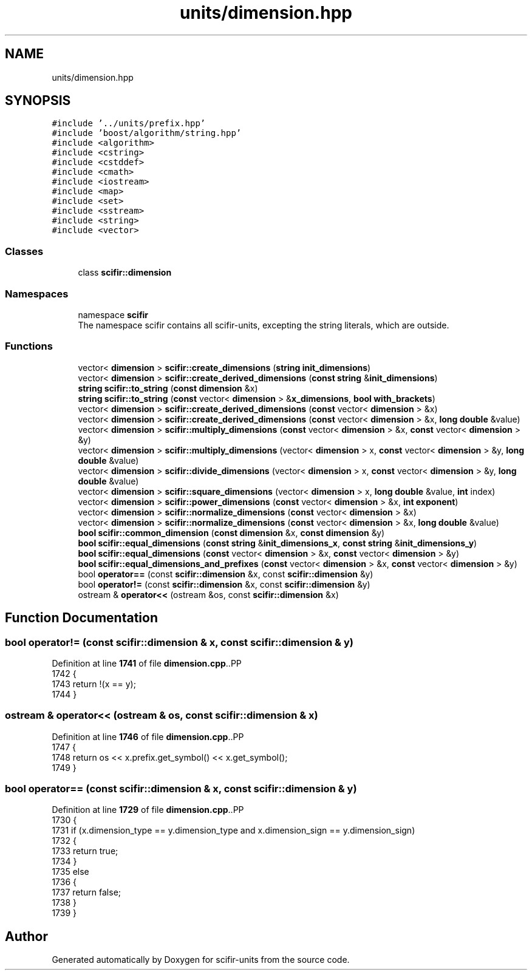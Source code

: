 .TH "units/dimension.hpp" 3 "Version 2.0.0" "scifir-units" \" -*- nroff -*-
.ad l
.nh
.SH NAME
units/dimension.hpp
.SH SYNOPSIS
.br
.PP
\fC#include '\&.\&./units/prefix\&.hpp'\fP
.br
\fC#include 'boost/algorithm/string\&.hpp'\fP
.br
\fC#include <algorithm>\fP
.br
\fC#include <cstring>\fP
.br
\fC#include <cstddef>\fP
.br
\fC#include <cmath>\fP
.br
\fC#include <iostream>\fP
.br
\fC#include <map>\fP
.br
\fC#include <set>\fP
.br
\fC#include <sstream>\fP
.br
\fC#include <string>\fP
.br
\fC#include <vector>\fP
.br

.SS "Classes"

.in +1c
.ti -1c
.RI "class \fBscifir::dimension\fP"
.br
.in -1c
.SS "Namespaces"

.in +1c
.ti -1c
.RI "namespace \fBscifir\fP"
.br
.RI "The namespace scifir contains all scifir-units, excepting the string literals, which are outside\&. "
.in -1c
.SS "Functions"

.in +1c
.ti -1c
.RI "vector< \fBdimension\fP > \fBscifir::create_dimensions\fP (\fBstring\fP \fBinit_dimensions\fP)"
.br
.ti -1c
.RI "vector< \fBdimension\fP > \fBscifir::create_derived_dimensions\fP (\fBconst\fP \fBstring\fP &\fBinit_dimensions\fP)"
.br
.ti -1c
.RI "\fBstring\fP \fBscifir::to_string\fP (\fBconst\fP \fBdimension\fP &x)"
.br
.ti -1c
.RI "\fBstring\fP \fBscifir::to_string\fP (\fBconst\fP vector< \fBdimension\fP > &\fBx_dimensions\fP, \fBbool\fP \fBwith_brackets\fP)"
.br
.ti -1c
.RI "vector< \fBdimension\fP > \fBscifir::create_derived_dimensions\fP (\fBconst\fP vector< \fBdimension\fP > &x)"
.br
.ti -1c
.RI "vector< \fBdimension\fP > \fBscifir::create_derived_dimensions\fP (\fBconst\fP vector< \fBdimension\fP > &x, \fBlong\fP \fBdouble\fP &value)"
.br
.ti -1c
.RI "vector< \fBdimension\fP > \fBscifir::multiply_dimensions\fP (\fBconst\fP vector< \fBdimension\fP > &x, \fBconst\fP vector< \fBdimension\fP > &y)"
.br
.ti -1c
.RI "vector< \fBdimension\fP > \fBscifir::multiply_dimensions\fP (vector< \fBdimension\fP > x, \fBconst\fP vector< \fBdimension\fP > &y, \fBlong\fP \fBdouble\fP &value)"
.br
.ti -1c
.RI "vector< \fBdimension\fP > \fBscifir::divide_dimensions\fP (vector< \fBdimension\fP > x, \fBconst\fP vector< \fBdimension\fP > &y, \fBlong\fP \fBdouble\fP &value)"
.br
.ti -1c
.RI "vector< \fBdimension\fP > \fBscifir::square_dimensions\fP (vector< \fBdimension\fP > x, \fBlong\fP \fBdouble\fP &value, \fBint\fP index)"
.br
.ti -1c
.RI "vector< \fBdimension\fP > \fBscifir::power_dimensions\fP (\fBconst\fP vector< \fBdimension\fP > &x, \fBint\fP \fBexponent\fP)"
.br
.ti -1c
.RI "vector< \fBdimension\fP > \fBscifir::normalize_dimensions\fP (\fBconst\fP vector< \fBdimension\fP > &x)"
.br
.ti -1c
.RI "vector< \fBdimension\fP > \fBscifir::normalize_dimensions\fP (\fBconst\fP vector< \fBdimension\fP > &x, \fBlong\fP \fBdouble\fP &value)"
.br
.ti -1c
.RI "\fBbool\fP \fBscifir::common_dimension\fP (\fBconst\fP \fBdimension\fP &x, \fBconst\fP \fBdimension\fP &y)"
.br
.ti -1c
.RI "\fBbool\fP \fBscifir::equal_dimensions\fP (\fBconst\fP \fBstring\fP &\fBinit_dimensions_x\fP, \fBconst\fP \fBstring\fP &\fBinit_dimensions_y\fP)"
.br
.ti -1c
.RI "\fBbool\fP \fBscifir::equal_dimensions\fP (\fBconst\fP vector< \fBdimension\fP > &x, \fBconst\fP vector< \fBdimension\fP > &y)"
.br
.ti -1c
.RI "\fBbool\fP \fBscifir::equal_dimensions_and_prefixes\fP (\fBconst\fP vector< \fBdimension\fP > &x, \fBconst\fP vector< \fBdimension\fP > &y)"
.br
.ti -1c
.RI "bool \fBoperator==\fP (const \fBscifir::dimension\fP &x, const \fBscifir::dimension\fP &y)"
.br
.ti -1c
.RI "bool \fBoperator!=\fP (const \fBscifir::dimension\fP &x, const \fBscifir::dimension\fP &y)"
.br
.ti -1c
.RI "ostream & \fBoperator<<\fP (ostream &os, const \fBscifir::dimension\fP &x)"
.br
.in -1c
.SH "Function Documentation"
.PP 
.SS "bool operator!= (const \fBscifir::dimension\fP & x, const \fBscifir::dimension\fP & y)"

.PP
Definition at line \fB1741\fP of file \fBdimension\&.cpp\fP\&..PP
.nf
1742 {
1743     return !(x == y);
1744 }
.fi

.SS "ostream & operator<< (ostream & os, const \fBscifir::dimension\fP & x)"

.PP
Definition at line \fB1746\fP of file \fBdimension\&.cpp\fP\&..PP
.nf
1747 {
1748     return os << x\&.prefix\&.get_symbol() << x\&.get_symbol();
1749 }
.fi

.SS "bool operator== (const \fBscifir::dimension\fP & x, const \fBscifir::dimension\fP & y)"

.PP
Definition at line \fB1729\fP of file \fBdimension\&.cpp\fP\&..PP
.nf
1730 {
1731     if (x\&.dimension_type == y\&.dimension_type and x\&.dimension_sign == y\&.dimension_sign)
1732     {
1733         return true;
1734     }
1735     else
1736     {
1737         return false;
1738     }
1739 }
.fi

.SH "Author"
.PP 
Generated automatically by Doxygen for scifir-units from the source code\&.
